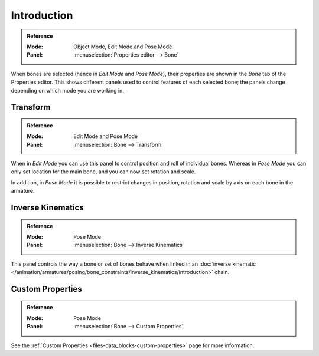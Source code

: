 
************
Introduction
************

.. admonition:: Reference
   :class: refbox

   :Mode:      Object Mode, Edit Mode and Pose Mode
   :Panel:     :menuselection:`Properties editor --> Bone`

When bones are selected (hence in *Edit Mode* and *Pose Mode*), their
properties are shown in the *Bone* tab of the Properties editor.
This shows different panels used to control features of each selected bone;
the panels change depending on which mode you are working in.

.. TODO2.8 .. figure:: /images/rigging_armatures_bones_properties_introduction_properties-editor.png

.. TODO2.8    The Bone tab.


.. TODO2.8 Move pose related to new pose > properties folder,
   check other: pose library; edit text above accordingly.

Transform
=========

.. admonition:: Reference
   :class: refbox

   :Mode:      Edit Mode and Pose Mode
   :Panel:     :menuselection:`Bone --> Transform`

.. TODO2.8 .. list-table::

.. TODO2.8    * - .. figure:: /images/rigging_armatures_bones_properties_introduction_transform-panel-edit.png

.. TODO2.8           The Transform panel (Edit Mode).

.. TODO2.8      - .. figure:: /images/rigging_armatures_bones_properties_introduction_transform-panel-pose.png

.. TODO2.8           The Transform panel (Pose Mode).

When in *Edit Mode* you can use this panel to control position and roll of individual bones.
Whereas in *Pose Mode* you can only set location for the main bone, and you can now set rotation and scale.

In addition, in *Pose Mode* it is possible to restrict changes in position,
rotation and scale by axis on each bone in the armature.


Inverse Kinematics
==================

.. admonition:: Reference
   :class: refbox

   :Mode:      Pose Mode
   :Panel:     :menuselection:`Bone --> Inverse Kinematics`

.. TODO2.8 .. figure:: /images/rigging_armatures_bones_properties_introduction_inverse-kinematics-panel.png

.. TODO2.8    The Inverse Kinematics panel.

This panel controls the way a bone or set of bones behave when linked in
an :doc:`inverse kinematic </animation/armatures/posing/bone_constraints/inverse_kinematics/introduction>` chain.


Custom Properties
=================

.. admonition:: Reference
   :class: refbox

   :Mode:      Pose Mode
   :Panel:     :menuselection:`Bone --> Custom Properties`

See the :ref:`Custom Properties <files-data_blocks-custom-properties>` page for more information.
